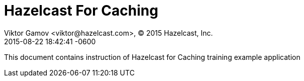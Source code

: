 = Hazelcast For Caching
Viktor Gamov <viktor@hazelcast.com>, © 2015 Hazelcast, Inc.
2015-08-22
:revdate: 2015-08-22 18:42:41 -0600
:linkattrs:
:ast: &ast;
:y: &#10003;
:n: &#10008;
:y: icon:check-sign[role="green"]
:n: icon:check-minus[role="red"]
:c: icon:file-text-alt[role="blue"]
:toc: auto
:toc-placement: auto
:toc-position: right
:toc-title: Table of content
:toclevels: 3
:idprefix:
:idseparator: -
:sectanchors:
:icons: font
:source-highlighter: highlight.js
:highlightjs-theme: idea
:experimental:

This document contains instruction of Hazelcast for Caching training example application

toc::[]


